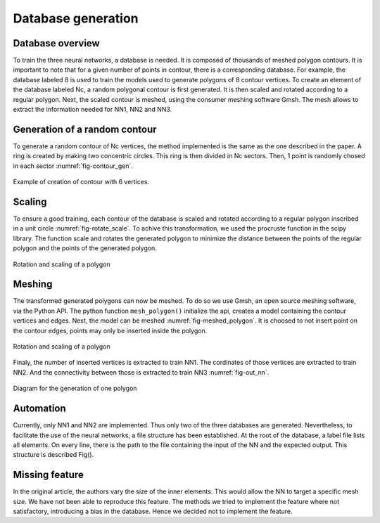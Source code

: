 Database generation
===================

------------------
Database overview
------------------
To train the three neural networks, a database is needed. It is composed of thousands of meshed polygon contours. It is important to note that for a given number of points in contour, there is a corresponding database. For example, the database labeled 8 is used to train the models used to generate polygons of 8 contour vertices. To create an element of the database labeled Nc, a random polygonal contour is first generated. It is then scaled and rotated according to a regular polygon. Next, the scaled contour is meshed, using the consumer meshing software Gmsh. The mesh allows to extract the information needed for NN1, NN2 and NN3. 

--------------------------------
Generation of a random contour 
--------------------------------

To generate a random contour of Nc vertices, the method implemented is the same as the one described in the paper. A ring is created by making two concentric circles. This ring is then divided in Nc sectors. Then, 1 point is randomly chosed in each sector :numref:`fig-contour_gen`. 

.. _fig-contour_gen:
.. figure:: images/contour_gen.png
  :width: 300
  :class: no-scaled-link
  :align: center
  :alt: Example of creation of contour with 6 vertices.
  
  Example of creation of contour with 6 vertices. 

------------------
Scaling 
------------------
To ensure a good training, each contour of the database is scaled and rotated according to a regular polygon inscribed in a unit circle :numref:`fig-rotate_scale`. To achive this transformation, we used the procruste function in the scipy library. The function scale and rotates the generated polygon to minimize the distance between the points of the regular polygon and the points of the generated polygon.

.. _fig-rotate_scale:
.. figure:: images/scale_rotate.png
  :width: 600
  :class: no-scaled-link
  :align: center
  :alt: Rotation and scaling of a polygon

  Rotation and scaling of a polygon

------------------
Meshing 
------------------
The transformed generated polygons can now be meshed. 
To do so we use Gmsh, an open source meshing software, via the Python API. 
The python function ``mesh_polygon()`` initialize the api, 
creates a model containing the contour vertices and edges. 
Next, the model can be meshed :numref:`fig-meshed_polygon`.
It is choosed to not insert point on the contour edges, points may only be inserted inside the polygon.

.. _fig-meshed_polygon:
.. figure:: images/meshed_poly.png
  :width: 200
  :class: no-scaled-link
  :align: center
  :alt: Meshed polygon

  Rotation and scaling of a polygon


Finaly, the number of inserted vertices is extracted to train NN1. 
The cordinates of those vertices are extracted to train NN2. 
And the connectivity between those is extracted to train NN3 :numref:`fig-out_nn`. 

.. _fig-out_nn:
.. figure:: images/out_nn_schema.png
  :width: 600
  :class: no-scaled-link
  :align: center
  :alt: Diagram for the generation of one polygon 

  Diagram for the generation of one polygon 

------------------
Automation 
------------------
Currently, only NN1 and NN2 are implemented. 
Thus only two of the three databases are generated. 
Nevertheless, to facilitate the use of the neural networks, 
a file structure has been established. At the root of the database, 
a label file lists all elements. 
On every line, there is the path to the file containing the input of the NN 
and the expected output. This structure is described Fig(). 

.. _fig-meshed_polygon:
.. figure:: 
  :width: 600
  :class: no-scaled-link
  :align: center
  :alt: Rotation and scaling of a polygon

  Rotation and scaling of a polygon

------------------
Missing feature
------------------
In the original article, the authors vary the size of the inner elements. This would allow the NN to target a specific mesh size. We have not been able to reproduce this feature. The methods we tried to implement the feature where not satisfactory, introducing a bias in the database. Hence we decided not to implement the feature. 